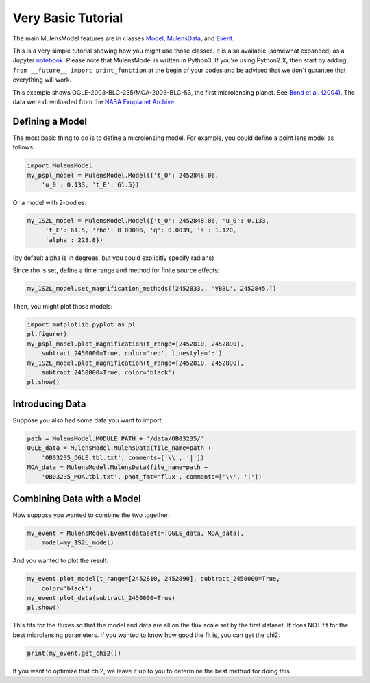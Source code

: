 Very Basic Tutorial
===================

The main MulensModel features are in classes `Model`_, `MulensData`_,
and `Event`_.

This is a very simple tutorial showing how you might use those classes. 
It is also available (somewhat expanded) as a Jupyter `notebook`_. 
Please note that MulensModel is written in Python3. If you're using Python2.X, 
then start by adding ``from __future__ import print_function`` at the begin 
of your codes and be advised that we don't gurantee that everything will work. 

.. _Model: https://rpoleski.github.io/MulensModel/MulensModel.model.html
.. _Event: https://rpoleski.github.io/MulensModel/MulensModel.event.html
.. _MulensData: https://rpoleski.github.io/MulensModel/MulensModel.mulensdata.html
.. _notebook: https://github.com/rpoleski/MulensModel/blob/master/examples/MulensModelTutorial.ipynb   

This example shows OGLE-2003-BLG-235/MOA-2003-BLG-53, the first
microlensing planet. See `Bond et al. (2004) 
<http://adsabs.harvard.edu/abs/2004ApJ...606L.155B>`_.
The data were downloaded from the `NASA Exoplanet Archive
<https://exoplanetarchive.ipac.caltech.edu/cgi-bin/DisplayOverview/nph-DisplayOverview?objname=OGLE-2003-BLG-235L+b&type=CONFIRMED_PLANET>`_.

Defining a Model
----------------

The most basic thing to do is to define a microlensing model. For example, you could define a point lens model as follows:

.. code-block:: python

   import MulensModel
   my_pspl_model = MulensModel.Model({'t_0': 2452848.06, 
       'u_0': 0.133, 't_E': 61.5})

Or a model with 2-bodies:

.. code-block:: python
   
   my_1S2L_model = MulensModel.Model({'t_0': 2452848.06, 'u_0': 0.133, 
        't_E': 61.5, 'rho': 0.00096, 'q': 0.0039, 's': 1.120, 
        'alpha': 223.8})

(by default alpha is in degrees, but you could explicitly specify radians)

Since rho is set, define a time range and method for finite source 
effects:

.. code-block:: python

   my_1S2L_model.set_magnification_methods([2452833., 'VBBL', 2452845.])

Then, you might plot those models:

.. code-block:: python
   
   import matplotlib.pyplot as pl
   pl.figure()
   my_pspl_model.plot_magnification(t_range=[2452810, 2452890], 
       subtract_2450000=True, color='red', linestyle=':')
   my_1S2L_model.plot_magnification(t_range=[2452810, 2452890], 
       subtract_2450000=True, color='black')
   pl.show()

Introducing Data
----------------

Suppose you also had some data you want to import:

.. code-block:: python

   path = MulensModel.MODULE_PATH + '/data/OB03235/'
   OGLE_data = MulensModel.MulensData(file_name=path + 
       'OB03235_OGLE.tbl.txt', comments=['\\', '|'])
   MOA_data = MulensModel.MulensData(file_name=path + 
       'OB03235_MOA.tbl.txt', phot_fmt='flux', comments=['\\', '|'])

Combining Data with a Model
---------------------------

Now suppose you wanted to combine the two together:

.. code-block:: python

   my_event = MulensModel.Event(datasets=[OGLE_data, MOA_data], 
       model=my_1S2L_model)

And you wanted to plot the result:

.. code-block:: python
   
   my_event.plot_model(t_range=[2452810, 2452890], subtract_2450000=True, 
       color='black')
   my_event.plot_data(subtract_2450000=True)
   pl.show()

This fits for the fluxes so that the model and data are all on the
flux scale set by the first dataset. It does NOT fit for the best
microlensing parameters. If you wanted to know how good the fit is, you can get the chi2:

.. code-block:: python
   
   print(my_event.get_chi2())

If you want to optimize that chi2, we leave it up to you to determine the best method for doing this.

